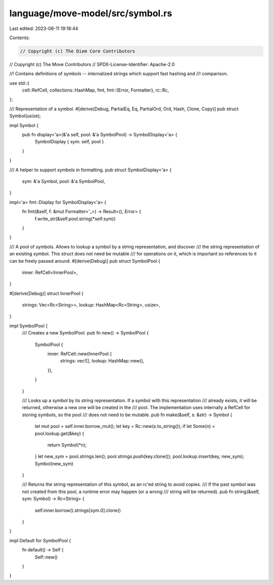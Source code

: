 language/move-model/src/symbol.rs
=================================

Last edited: 2023-08-11 19:18:44

Contents:

.. code-block:: rs

    // Copyright (c) The Diem Core Contributors
// Copyright (c) The Move Contributors
// SPDX-License-Identifier: Apache-2.0

//! Contains definitions of symbols -- internalized strings which support fast hashing and
//! comparison.

use std::{
    cell::RefCell,
    collections::HashMap,
    fmt,
    fmt::{Error, Formatter},
    rc::Rc,
};

/// Representation of a symbol.
#[derive(Debug, PartialEq, Eq, PartialOrd, Ord, Hash, Clone, Copy)]
pub struct Symbol(usize);

impl Symbol {
    pub fn display<'a>(&'a self, pool: &'a SymbolPool) -> SymbolDisplay<'a> {
        SymbolDisplay { sym: self, pool }
    }
}

/// A helper to support symbols in formatting.
pub struct SymbolDisplay<'a> {
    sym: &'a Symbol,
    pool: &'a SymbolPool,
}

impl<'a> fmt::Display for SymbolDisplay<'a> {
    fn fmt(&self, f: &mut Formatter<'_>) -> Result<(), Error> {
        f.write_str(&self.pool.string(*self.sym))
    }
}

/// A pool of symbols. Allows to lookup a symbol by a string representation, and discover
/// the string representation of an existing symbol. This struct does not need be mutable
/// for operations on it, which is important so references to it can be freely passed around.
#[derive(Debug)]
pub struct SymbolPool {
    inner: RefCell<InnerPool>,
}

#[derive(Debug)]
struct InnerPool {
    strings: Vec<Rc<String>>,
    lookup: HashMap<Rc<String>, usize>,
}

impl SymbolPool {
    /// Creates a new SymbolPool.
    pub fn new() -> SymbolPool {
        SymbolPool {
            inner: RefCell::new(InnerPool {
                strings: vec![],
                lookup: HashMap::new(),
            }),
        }
    }

    /// Looks up a symbol by its string representation. If a symbol with this representation
    /// already exists, it will be returned, otherwise a new one will be created in the
    /// pool. The implementation uses internally a RefCell for storing symbols, so the pool
    /// does not need to be mutable.
    pub fn make(&self, s: &str) -> Symbol {
        let mut pool = self.inner.borrow_mut();
        let key = Rc::new(s.to_string());
        if let Some(n) = pool.lookup.get(&key) {
            return Symbol(*n);
        }
        let new_sym = pool.strings.len();
        pool.strings.push(key.clone());
        pool.lookup.insert(key, new_sym);
        Symbol(new_sym)
    }

    /// Returns the string representation of this symbol, as an rc'ed string to avoid copies.
    /// If the past symbol was not created from this pool, a runtime error may happen (or a wrong
    /// string will be returned).
    pub fn string(&self, sym: Symbol) -> Rc<String> {
        self.inner.borrow().strings[sym.0].clone()
    }
}

impl Default for SymbolPool {
    fn default() -> Self {
        Self::new()
    }
}


